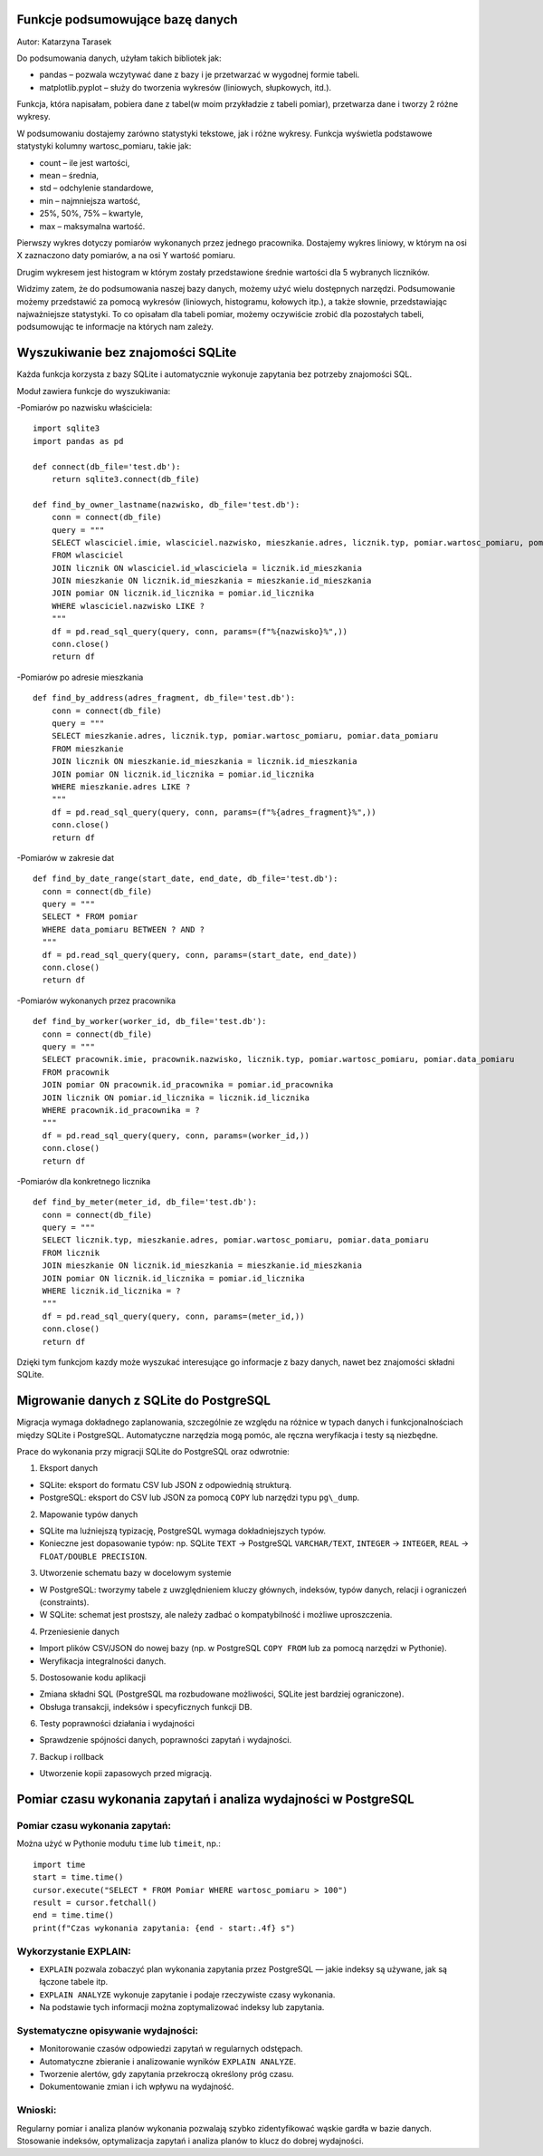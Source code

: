Funkcje podsumowujące bazę danych
--------------------------------------

Autor: Katarzyna Tarasek

Do podsumowania danych, użyłam takich bibliotek jak:

- pandas – pozwala wczytywać dane z bazy i je przetwarzać w wygodnej formie tabeli.

- matplotlib.pyplot – służy do tworzenia wykresów (liniowych, słupkowych, itd.).

Funkcja, która napisałam, pobiera dane z tabel(w moim przykładzie z tabeli pomiar), przetwarza dane i tworzy 2 różne wykresy. 

W podsumowaniu dostajemy zarówno statystyki tekstowe, jak i różne wykresy.  Funkcja wyświetla podstawowe statystyki kolumny wartosc_pomiaru, takie jak:

- count – ile jest wartości,

- mean – średnia,

- std – odchylenie standardowe,

- min – najmniejsza wartość,

- 25%, 50%, 75% – kwartyle,

- max – maksymalna wartość.

.. image:: pod-tekstowe.png                                                   

Pierwszy wykres dotyczy pomiarów wykonanych przez jednego pracownika. Dostajemy wykres liniowy, w którym na osi X zaznaczono daty pomiarów, a na osi Y wartość pomiaru. 

.. image:: wykres1.png

Drugim wykresem jest histogram w którym zostały przedstawione średnie wartości dla 5 wybranych liczników. 

.. image:: wykres2.png

Widzimy zatem, że do podsumowania naszej bazy danych, możemy użyć wielu dostępnych narzędzi. Podsumowanie możemy przedstawić za pomocą wykresów (liniowych, histogramu, kołowych itp.), a także słownie, przedstawiając najważniejsze statystyki. To co opisałam dla tabeli pomiar, możemy oczywiście zrobić dla pozostałych tabeli, podsumowując te informacje na których nam zależy. 


Wyszukiwanie bez znajomości SQLite
----------------------------------------

Każda funkcja korzysta z bazy SQLite i automatycznie wykonuje zapytania bez potrzeby znajomości SQL.

Moduł zawiera funkcje do wyszukiwania:
                                                   
-Pomiarów po nazwisku właściciela:

::
  
  import sqlite3
  import pandas as pd

  def connect(db_file='test.db'):
      return sqlite3.connect(db_file)

  def find_by_owner_lastname(nazwisko, db_file='test.db'):
      conn = connect(db_file)
      query = """
      SELECT wlasciciel.imie, wlasciciel.nazwisko, mieszkanie.adres, licznik.typ, pomiar.wartosc_pomiaru, pomiar.data_pomiaru
      FROM wlasciciel
      JOIN licznik ON wlasciciel.id_wlasciciela = licznik.id_mieszkania
      JOIN mieszkanie ON licznik.id_mieszkania = mieszkanie.id_mieszkania
      JOIN pomiar ON licznik.id_licznika = pomiar.id_licznika
      WHERE wlasciciel.nazwisko LIKE ?
      """
      df = pd.read_sql_query(query, conn, params=(f"%{nazwisko}%",))
      conn.close()
      return df


-Pomiarów po adresie mieszkania

::
  
  def find_by_address(adres_fragment, db_file='test.db'):
      conn = connect(db_file)
      query = """
      SELECT mieszkanie.adres, licznik.typ, pomiar.wartosc_pomiaru, pomiar.data_pomiaru
      FROM mieszkanie
      JOIN licznik ON mieszkanie.id_mieszkania = licznik.id_mieszkania
      JOIN pomiar ON licznik.id_licznika = pomiar.id_licznika
      WHERE mieszkanie.adres LIKE ?
      """
      df = pd.read_sql_query(query, conn, params=(f"%{adres_fragment}%",))
      conn.close()
      return df


-Pomiarów w zakresie dat

::

    def find_by_date_range(start_date, end_date, db_file='test.db'):
      conn = connect(db_file)
      query = """
      SELECT * FROM pomiar
      WHERE data_pomiaru BETWEEN ? AND ?
      """
      df = pd.read_sql_query(query, conn, params=(start_date, end_date))
      conn.close()
      return df


-Pomiarów wykonanych przez pracownika

::

    def find_by_worker(worker_id, db_file='test.db'):
      conn = connect(db_file)
      query = """
      SELECT pracownik.imie, pracownik.nazwisko, licznik.typ, pomiar.wartosc_pomiaru, pomiar.data_pomiaru
      FROM pracownik
      JOIN pomiar ON pracownik.id_pracownika = pomiar.id_pracownika
      JOIN licznik ON pomiar.id_licznika = licznik.id_licznika
      WHERE pracownik.id_pracownika = ?
      """
      df = pd.read_sql_query(query, conn, params=(worker_id,))
      conn.close()
      return df


-Pomiarów dla konkretnego licznika

::
                                                  
    def find_by_meter(meter_id, db_file='test.db'):
      conn = connect(db_file)
      query = """
      SELECT licznik.typ, mieszkanie.adres, pomiar.wartosc_pomiaru, pomiar.data_pomiaru
      FROM licznik
      JOIN mieszkanie ON licznik.id_mieszkania = mieszkanie.id_mieszkania
      JOIN pomiar ON licznik.id_licznika = pomiar.id_licznika
      WHERE licznik.id_licznika = ?
      """
      df = pd.read_sql_query(query, conn, params=(meter_id,))
      conn.close()
      return df


Dzięki tym funkcjom kazdy może wyszukać interesujące go informacje z bazy danych, nawet bez znajomości składni SQLite.

Migrowanie danych z SQLite do PostgreSQL
-----------------------------------------

Migracja wymaga dokładnego zaplanowania, szczególnie ze względu na różnice w typach danych i funkcjonalnościach między SQLite i PostgreSQL. Automatyczne narzędzia mogą pomóc, ale ręczna weryfikacja i testy są niezbędne.

Prace do wykonania przy migracji SQLite do PostgreSQL oraz odwrotnie:

1. Eksport danych

- SQLite: eksport do formatu CSV lub JSON z odpowiednią strukturą.
   
- PostgreSQL: eksport do CSV lub JSON za pomocą ``COPY`` lub narzędzi typu ``pg\_dump``.

2. Mapowanie typów danych

- SQLite ma luźniejszą typizację, PostgreSQL wymaga dokładniejszych typów.

- Konieczne jest dopasowanie typów: np. SQLite ``TEXT`` → PostgreSQL ``VARCHAR/TEXT``, ``INTEGER`` → ``INTEGER``, ``REAL`` → ``FLOAT/DOUBLE PRECISION``.

3. Utworzenie schematu bazy w docelowym systemie

- W PostgreSQL: tworzymy tabele z uwzględnieniem kluczy głównych, indeksów, typów danych, relacji i ograniczeń (constraints).
 
- W SQLite: schemat jest prostszy, ale należy zadbać o kompatybilność i możliwe uproszczenia.

4. Przeniesienie danych

- Import plików CSV/JSON do nowej bazy (np. w PostgreSQL ``COPY FROM`` lub za pomocą narzędzi w Pythonie).
  
- Weryfikacja integralności danych.

5. Dostosowanie kodu aplikacji

- Zmiana składni SQL (PostgreSQL ma rozbudowane możliwości, SQLite jest bardziej ograniczone).
  
- Obsługa transakcji, indeksów i specyficznych funkcji DB.

6. Testy poprawności działania i wydajności

- Sprawdzenie spójności danych, poprawności zapytań i wydajności.

7. Backup i rollback

- Utworzenie kopii zapasowych przed migracją.

Pomiar czasu wykonania zapytań i analiza wydajności w PostgreSQL
---------------------------------------------------------------------

Pomiar czasu wykonania zapytań:
~~~~~~~~~~~~~~~~~~~~~~~~~~~~~~~~~
                                                  
Można użyć w Pythonie modułu ``time`` lub ``timeit``, np.:

::
                                                  
      import time
      start = time.time()
      cursor.execute("SELECT * FROM Pomiar WHERE wartosc_pomiaru > 100")
      result = cursor.fetchall()
      end = time.time()
      print(f"Czas wykonania zapytania: {end - start:.4f} s")



Wykorzystanie EXPLAIN:
~~~~~~~~~~~~~~~~~~~~~~~~~~~~

- ``EXPLAIN`` pozwala zobaczyć plan wykonania zapytania przez PostgreSQL — jakie indeksy są używane, jak są łączone tabele itp.

- ``EXPLAIN ANALYZE`` wykonuje zapytanie i podaje rzeczywiste czasy wykonania.

- Na podstawie tych informacji można zoptymalizować indeksy lub zapytania.

Systematyczne opisywanie wydajności:
~~~~~~~~~~~~~~~~~~~~~~~~~~~~~~~~~~~~~~~~
                                                

- Monitorowanie czasów odpowiedzi zapytań w regularnych odstępach.

- Automatyczne zbieranie i analizowanie wyników ``EXPLAIN ANALYZE``.

- Tworzenie alertów, gdy zapytania przekroczą określony próg czasu.

- Dokumentowanie zmian i ich wpływu na wydajność.

Wnioski:
~~~~~~~~~~
                                                  
Regularny pomiar i analiza planów wykonania pozwalają szybko zidentyfikować wąskie gardła w bazie danych. Stosowanie indeksów, optymalizacja zapytań i analiza planów to klucz do dobrej wydajności.
